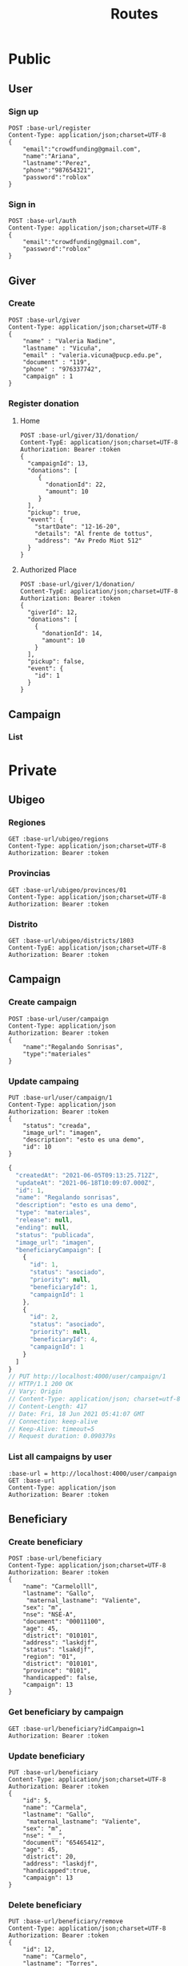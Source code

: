 #+title: Routes
#+PROPERTY: header-args :var base-url="http://localhost:4000" token="eyJhbGciOiJIUzI1NiIsInR5cCI6IkpXVCJ9.eyJpZCI6MywiZW1haWwiOiJjcm93ZGZ1bmRpbmdAZ21haWwuY29tIiwiaWF0IjoxNjIzOTQ5NjYwLCJleHAiOjE2MzI1ODk2NjAsImp0aSI6IjI3b2IwcDYyOWl6a3ExNXA1bHoifQ.UYole7EgmueaFfWhRJbLbeyGRjVaq-f58Ho0GMXUdLs"
* Public
** User
*** Sign up
#+begin_src restclient
POST :base-url/register
Content-Type: application/json;charset=UTF-8
{
    "email":"crowdfunding@gmail.com",
    "name":"Ariana",
    "lastname":"Perez",
    "phone":"987654321",
    "password":"roblox"
}
#+end_src

#+RESULTS:
#+BEGIN_SRC js
{
  "name": "ariana",
  "lastname": "perez",
  "phone": "987654321",
  "email": "crowdfunding@gmail.com",
  "document": null,
  "createdAt": "2021-06-17T22:07:31.078Z",
  "updateAt": "2021-06-17T22:07:31.078Z",
  "id": 3
}
// POST http://localhost:4000/register
// HTTP/1.1 200 OK
// Vary: Origin
// Content-Type: application/json; charset=utf-8
// Content-Length: 189
// Date: Thu, 17 Jun 2021 17:07:31 GMT
// Connection: keep-alive
// Keep-Alive: timeout=5
// Request duration: 0.213113s
#+END_SRC

*** Sign in
#+begin_src restclient
POST :base-url/auth
Content-Type: application/json;charset=UTF-8
{
    "email":"crowdfunding@gmail.com",
    "password":"roblox"
}
#+end_src

#+RESULTS:
#+BEGIN_SRC text
Contraseña incorrecta
POST http://localhost:4000/auth
HTTP/1.1 401 Unauthorized
Vary: Origin
Content-Type: text/plain; charset=utf-8
Content-Length: 22
Date: Thu, 17 Jun 2021 17:12:03 GMT
Connection: keep-alive
Keep-Alive: timeout=5
Request duration: 0.104169s
#+END_SRC

** Giver
*** Create
#+begin_src restclient
POST :base-url/giver
Content-Type: application/json;charset=UTF-8
{
    "name" : "Valeria Nadine",
    "lastname" : "Vicuña",
    "email" : "valeria.vicuna@pucp.edu.pe",
    "document" : "119",
    "phone" : "976337742",
    "campaign" : 1
}
#+end_src

*** Register donation
**** Home
#+begin_src restclient
POST :base-url/giver/31/donation/
Content-TypE: application/json;charset=UTF-8
Authorization: Bearer :token
{
  "campaignId": 13,
  "donations": [
     {
       "donationId": 22,
       "amount": 10
     }
  ],
  "pickup": true,
  "event": {
    "startDate": "12-16-20",
    "details": "Al frente de tottus",
    "address": "Av Predo Miot 512"
  }
}
#+end_src

#+RESULTS:
#+BEGIN_SRC text
Cannot read property 'name' of undefined
POST http://localhost:4000/giver/31/donation/
HTTP/1.1 500 Internal Server Error
Vary: Origin
Content-Type: text/plain; charset=utf-8
Content-Length: 40
Date: Tue, 15 Jun 2021 22:31:53 GMT
Connection: keep-alive
Keep-Alive: timeout=5
Request duration: 0.049359s
#+END_SRC

**** Authorized Place
#+begin_src restclient
POST :base-url/giver/1/donation/
Content-TypE: application/json;charset=UTF-8
Authorization: Bearer :token
{
  "giverId": 12,
  "donations": [
    {
      "donationId": 14,
      "amount": 10
    }
  ],
  "pickup": false,
  "event": {
    "id": 1
  }
}
#+end_src
** Campaign
*** List
* Private
** Ubigeo
*** Regiones
#+begin_src restclient
GET :base-url/ubigeo/regions
Content-Type: application/json;charset=UTF-8
Authorization: Bearer :token
#+end_src

*** Provincias
#+begin_src restclient
GET :base-url/ubigeo/provinces/01
Content-Type: application/json;charset=UTF-8
Authorization: Bearer :token
#+end_src

*** Distrito
#+begin_src restclient
GET :base-url/ubigeo/districts/1803
Content-TypE: application/json;charset=UTF-8
Authorization: Bearer :token
#+end_src

#+RESULTS:
#+BEGIN_SRC js
{
  "error": false,
  "data": [
    {
      "id": "180301",
      "name": "OXAPAMPA",
      "clasification": "NO POBRE"
    },
    {
      "id": "180302",
      "name": "CHONTABAMBA",
      "clasification": "NO POBRE"
    },
    {
      "id": "180303",
      "name": "HUANCABAMBA",
      "clasification": "NO POBRE"
    },
    {
      "id": "180304",
      "name": "PUERTO BERMUDEZ",
      "clasification": "POBRE EXTREMO"
    },
    {
      "id": "180305",
      "name": "VILLA RICA",
      "clasification": "NO POBRE"
    },
    {
      "id": "180306",
      "name": "POZUZO",
      "clasification": "NO POBRE"
    },
    {
      "id": "180307",
      "name": "PALCAZU",
      "clasification": "POBRE EXTREMO"
    },
    {
      "id": "180308",
      "name": "CONSTITUCIÓN",
      "clasification": "POBRE EXTREMO"
    }
  ],
  "status": 200,
  "message": "ok"
}
// GET http://localhost:4000/ubigeo/districts/1803
// HTTP/1.1 200 OK
// Vary: Origin
// Content-Type: application/json; charset=utf-8
// Content-Length: 572
// Date: Sun, 06 Jun 2021 01:57:50 GMT
// Connection: keep-alive
// Keep-Alive: timeout=5
// Request duration: 0.010202s
#+END_SRC

** Campaign
*** Create campaign
#+begin_src restclient
POST :base-url/user/campaign
Content-Type: application/json
Authorization: Bearer :token
{
    "name":"Regalando Sonrisas",
    "type":"materiales"
}
#+end_src
*** Update campaing
#+begin_src restclient :exports both
PUT :base-url/user/campaign/1
Content-Type: application/json
Authorization: Bearer :token
{
    "status": "creada",
    "image_url": "imagen",
    "description": "esto es una demo",
    "id": 10
}
#+end_src

#+RESULTS:
#+BEGIN_SRC js
{
  "createdAt": "2021-06-05T09:13:25.712Z",
  "updateAt": "2021-06-18T10:09:07.000Z",
  "id": 1,
  "name": "Regalando sonrisas",
  "description": "esto es una demo",
  "type": "materiales",
  "release": null,
  "ending": null,
  "status": "publicada",
  "image_url": "imagen",
  "beneficiaryCampaign": [
    {
      "id": 1,
      "status": "asociado",
      "priority": null,
      "beneficiaryId": 1,
      "campaignId": 1
    },
    {
      "id": 2,
      "status": "asociado",
      "priority": null,
      "beneficiaryId": 4,
      "campaignId": 1
    }
  ]
}
// PUT http://localhost:4000/user/campaign/1
// HTTP/1.1 200 OK
// Vary: Origin
// Content-Type: application/json; charset=utf-8
// Content-Length: 417
// Date: Fri, 18 Jun 2021 05:41:07 GMT
// Connection: keep-alive
// Keep-Alive: timeout=5
// Request duration: 0.090379s
#+END_SRC

*** List all campaigns by user
#+begin_src restclient
:base-url = http://localhost:4000/user/campaign
GET :base-url
Content-Type: application/json
Authorization: Bearer :token
#+end_src
** Beneficiary
*** Create beneficiary
#+begin_src restclient
POST :base-url/beneficiary
Content-Type: application/json;charset=UTF-8
Authorization: Bearer :token
{
    "name": "Carmelolll",
    "lastname": "Gallo",
     "maternal_lastname": "Valiente",
    "sex": "m",
    "nse": "NSE-A",
    "document": "00011100",
    "age": 45,
    "district": "010101",
    "address": "laskdjf",
    "status": "lsakdjf",
    "region": "01",
    "district": "010101",
    "province": "0101",
    "handicapped": false,
    "campaign": 13
}
#+end_src

*** Get beneficiary by campaign

#+begin_src restclient
GET :base-url/beneficiary?idCampaign=1
Authorization: Bearer :token
#+end_src

#+RESULTS:
#+BEGIN_SRC js
{
  "error": false,
  "data": [
    {
      "id": 1,
      "name": "Roberto",
      "lastname": "Carlos",
      "maternal_lastname": "Carlos",
      "sex": "Masculino",
      "nse": "NSE A",
      "document": "32132112",
      "age": 55,
      "district": "030405",
      "region": "03",
      "province": "0304",
      "address": "Av siempre viva",
      "handicapped": false
    },
    {
      "id": 4,
      "name": "Valeria Nadiné",
      "lastname": "V",
      "maternal_lastname": "Z",
      "sex": "Femenino",
      "nse": "NSE C",
      "document": "99999999",
      "age": 99,
      "district": "040504",
      "region": "04",
      "province": "0405",
      "address": "HHH",
      "handicapped": false
    },
    {
      "id": 5,
      "name": "Kiko",
      "lastname": "KI",
      "maternal_lastname": "KO",
      "sex": "Masculino",
      "nse": "NSE D",
      "document": "98899988",
      "age": 100,
      "district": "040203",
      "region": "04",
      "province": "0402",
      "address": "LITRO",
      "handicapped": false
    }
  ],
  "status": 200,
  "message": "ok"
}
// GET http://localhost:4000/beneficiary?idCampaign=1
// HTTP/1.1 200 OK
// Vary: Origin
// Content-Type: application/json; charset=utf-8
// Content-Length: 731
// Date: Sun, 06 Jun 2021 01:04:05 GMT
// Connection: keep-alive
// Keep-Alive: timeout=5
// Request duration: 0.033783s
#+END_SRC

#+RESULTS:

*** Update beneficiary
#+begin_src restclient
PUT :base-url/beneficiary
Content-Type: application/json;charset=UTF-8
Authorization: Bearer :token
{
    "id": 5,
    "name": "Carmela",
    "lastname": "Gallo",
     "maternal_lastname": "Valiente",
    "sex": "m",
    "nse": "__",
    "document": "65465412",
    "age": 45,
    "district": 20,
    "address": "laskdjf",
    "handicapped":true,
    "campaign": 13
}
#+end_src

*** Delete beneficiary
#+begin_src restclient
PUT :base-url/beneficiary/remove
Content-Type: application/json;charset=UTF-8
Authorization: Bearer :token
{
    "id": 12,
    "name": "Carmelo",
    "lastname": "Torres",
     "maternal_lastname": "Valiente",
    "sex": "m",
    "nse": "__",
    "document": "65465412",
    "age": 45,
    "district": 20,
    "address": "laskdjf",
    "handicapped":true,
    "campaign": 13
}
#+end_src

** Donation
*** Create donation
#+begin_src restclient
POST :base-url/donation
Content-Type: application/json;charset=UTF-8
Authorization: Bearer :token
{
  "name": "Lentejas",
  "description": "Bolsas de 1kg",
  "category": "Viveres",
  "amountByBeneficiary": 2,
  "campaign": "2",
}
#+end_src

*** Get donations by campaign
#+begin_src restclient
GET :base-url/donation?idCampaign=2
Authorization: Bearer :token
#+end_src

*** Update donation
#+begin_src restclient
PUT :base-url/donation
Content-Type: application/json;charset=UTF-8
Authorization: Bearer :token
{
    "id": 5,
    "name": "Lentejes",
    "description": "Bolsas de 1kg",
    "category": "Viveres",
    "amountByBeneficiary": 2,
    "campaign": "2",
}
#+end_src

*** Delete donation
#+begin_src restclient
PUT :base-url/donation/remove
Content-Type: application/json;charset=UTF-8
Authorization: Bearer :token
{
    "id": 12,
    "name": "Lentejas",
    "description": "Bolsas de 1kg",
    "category": "Viveres",
    "amountByBeneficiary": 2,
    "campaign": "2",
}
#+end_src

** Volunteer
*** Add volunteer
#+begin_src restclient
POST :base-url/volunteer
Content-Type: application/json;charset=UTF-8
Authorization: Bearer :token
{
    "name": "Carmelolll",
    "lastname": "Gallo perez",
    "phone": "0982374098324",
    "email": "vv@gmail.com",
    "campaign": 2
}
#+end_src

*** Get by campaign
#+begin_src restclient
GET :base-url/volunteer/2
Content-Type: application/json;charset=UTF-8
Authorization: Bearer :token
#+end_src

** Giver
*** Get Givers
GET {{baseUrl}}/giver/campaign/13 HTTP/1.1
content-type: application/json
Authorization: Bearer {{token2}}
** Distribution
#+begin_src restclient
POST :base-url/user/campaign/1/beneficiary/1
Content-Type: application/json;charset=UTF-8
Authorization: Bearer :token
[{
  "id": 1,
  "amount": 10
 },
 {
  "id": 2,
  "amount": 200
}] 
#+end_src
** User
*** Update password
#+begin_src restclient
PUT :base-url/user/password
Content-Type: application/json;charset=UTF-8
Authorization: Bearer :token
{
  "password": "roblox",
  "newPassword": "roblox2",
  "confirmPassword": "roblox2"
}

#+end_src

#+RESULTS:
#+BEGIN_SRC text
OK
PUT http://localhost:4000/user/password
HTTP/1.1 200 OK
Vary: Origin
Content-Type: text/plain; charset=utf-8
Content-Length: 2
Date: Thu, 17 Jun 2021 17:11:52 GMT
Connection: keep-alive
Keep-Alive: timeout=5
Request duration: 0.556823s
#+END_SRC

** Create givey by campaign's owner
#+begin_src restclient
POST :base-url/giver/campaign/1
Content-Type: application/json;charset=UTF-8
Authorization: Bearer :token
{
  "giver": {
    "name": "Giovanna",
    "lastname": "Sanchez",
    "phone": "98765432",
    "email": "lala@hotmail.com"
  },
  "donations": [
     { 
      "donationId": "1",
      "amount": "21"
     }
  ]
}
#+end_src

#+RESULTS:
#+BEGIN_SRC text
OK
POST http://localhost:4000/giver/campaign/1
HTTP/1.1 200 OK
Vary: Origin
Content-Type: text/plain; charset=utf-8
Content-Length: 2
Date: Wed, 16 Jun 2021 17:45:05 GMT
Connection: keep-alive
Keep-Alive: timeout=5
Request duration: 0.527113s
#+END_SRC
